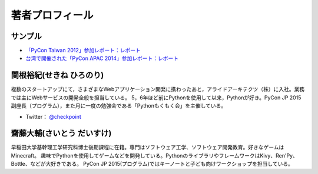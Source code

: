 ==================
 著者プロフィール
==================

サンプル
========
- `「PyCon Taiwan 2012」参加レポート：レポート <http://gihyo.jp/news/report/01/pycon-taiwan2012>`_
- `台湾で開催された「PyCon APAC 2014」参加レポート：レポート <http://gihyo.jp/news/report/01/pycon-apac2014>`_

関根裕紀(せきね ひろのり)
========================

.. image:: /images/sekine.jpg

複数のスタートアップにて，さまざまなWebアプリケーション開発に携わったあと，アライドアーキテクツ（株）に入社。業務では主にWebサービスの開発全般を担当している。
5，6年ほど前にPythonを使用して以来，Pythonが好き。PyCon JP 2015 副座長（プログラム），また月に一度の勉強会である「Pythonもくもく会」を主催している。

- Twitter： `@checkpoint <https://twitter.com/checkpoint>`_


齋藤大輔(さいとう だいすけ)
========================

.. image:: /images/saito.jpg

早稲田大学基幹理工学研究科博士後期課程に在籍。専門はソフトウェア工学、ソフトウェア開発教育。好きなゲームはMinecraft。
趣味でPythonを使用してゲームなどを開発している。PythonのライブラリやフレームワークはKivy、Ren'Py、Bottle、などが大好きである。
PyCon JP 2015(プログラム)ではキーノートと子ども向けワークショップを担当している。

